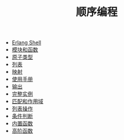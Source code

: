 #+TITLE: 顺序编程
#+HTML_HEAD: <link rel="stylesheet" type="text/css" href="../css/main.css" />
#+HTML_LINK_UP: ../tutorial.html   
#+HTML_LINK_HOME: ../tutorial.html
#+OPTIONS: num:nil timestamp:nil

+ [[file:shell.org][Erlang Shell]]
+ [[file:module_function.org][模块和函数]]
+ [[file:atom.org][原子类型]]
+ [[file:list.org][列表]]
+ [[file:map.org][映射]]
+ [[file:man.org][使用手册]]
+ [[file:io.org][输出]]
+ [[file:example.org][完整实例]]
+ [[file:match.org][匹配和作用域]]
+ [[file:list_method.org][列表操作]]
+ [[file:condition.org][条件判断]]
+ [[file:built_in_function.org][内置函数]]
+ [[file:high_order_function.org][高阶函数]]
